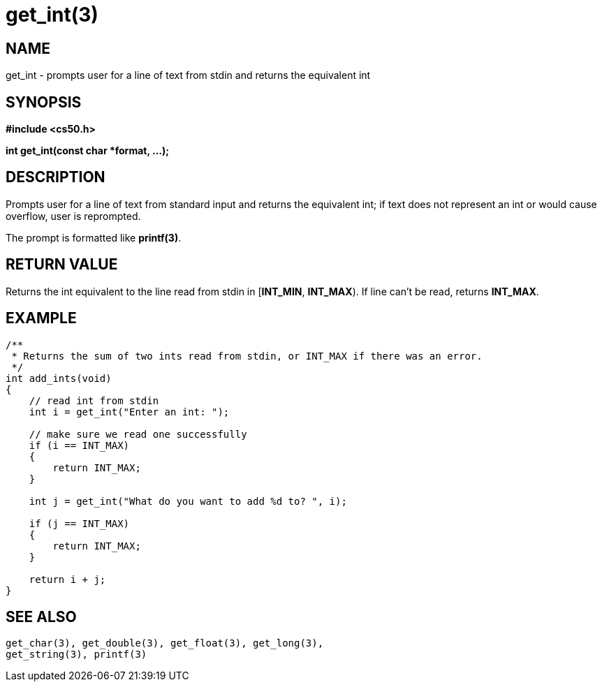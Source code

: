 = get_int(3)
:manmanual: CS50 Programmer's Manual
:mansource: CS50
:man-linkstyle: pass:[blue R < >]

== NAME

get_int - prompts user for a line of text from stdin and returns the equivalent int

== SYNOPSIS

*#include <cs50.h>*

*int get_int(const char *format, ...);*

== DESCRIPTION

Prompts user for a line of text from standard input and returns the equivalent int; if text does not represent an int or would cause overflow, user is reprompted.

The prompt is formatted like *printf(3)*.

== RETURN VALUE

Returns the int equivalent to the line read from stdin in [*INT_MIN*, *INT_MAX*). If line can't be read, returns *INT_MAX*.

== EXAMPLE

....
/**
 * Returns the sum of two ints read from stdin, or INT_MAX if there was an error.
 */
int add_ints(void)
{
    // read int from stdin
    int i = get_int("Enter an int: ");

    // make sure we read one successfully
    if (i == INT_MAX)
    {
        return INT_MAX;
    }

    int j = get_int("What do you want to add %d to? ", i);

    if (j == INT_MAX)
    {
        return INT_MAX;
    }

    return i + j;
}
....

== SEE ALSO

    get_char(3), get_double(3), get_float(3), get_long(3),
    get_string(3), printf(3)
